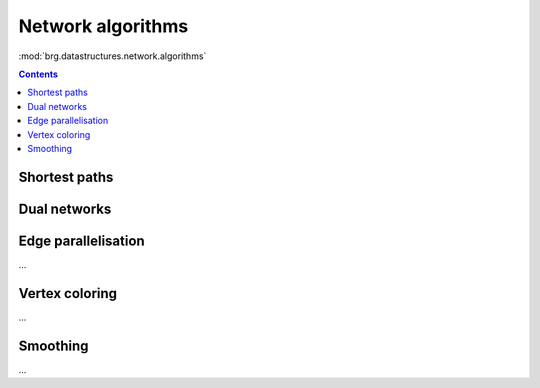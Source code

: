 .. _network-algorithms:

********************************************************************************
Network algorithms
********************************************************************************

:mod:`brg.datastructures.network.algorithms`


.. contents::


Shortest paths
==============

.. plot::
    :include-source:

    # shortest path
    # when not all edge weights are the same
    # => use Dijkstra algorithm

    import brg

    from brg.datastructures.network import Network
    from brg.datastructures.network.algorithms import network_dijkstra_path

    network = Network.from_obj(brg.get_data('grid_irregular.obj'))

    weight = dict(((u, v), network.edge_length(u, v)) for u, v in network.edges())
    weight.update({(v, u): weight[(u, v)] for u, v in network.edges()})

    start = 21
    end = 22

    path = network_dijkstra_path(network.adjacency, weight, start, end)

    edges = []
    for i in range(len(path) - 1):
        u = path[i]
        v = path[i + 1]
        if v not in network.edge[u]:
            u, v = v, u
        edges.append([u, v])

    network.plot(
        vlabel={key: key for key in (start, end)},
        vcolor={key: (255, 0, 0) for key in (path[0], path[-1])},
        vsize=0.15,
        ecolor={(u, v): (255, 0, 0) for u, v in edges},
        ewidth={(u, v): 2.0 for u, v in edges},
        elabel={(u, v): '{:.1f}'.format(weight[(u, v)]) for u, v in network.edges()}
    )


Dual networks
=============

.. plot::
    :include-source:

    # find faces
    # and construct the dual

    import brg

    from brg.datastructures.network import Network
    from brg.datastructures.network.algorithms import find_network_faces
    from brg.datastructures.network.algorithms import construct_dual_network

    network = Network.from_obj(brg.get_data('grid_irregular.obj'))

    find_network_faces(network, network.leaves())

    dual = construct_dual_network(network)

    dual.plot()


Edge parallelisation
====================

...


Vertex coloring
===============

...


Smoothing
=========

...
